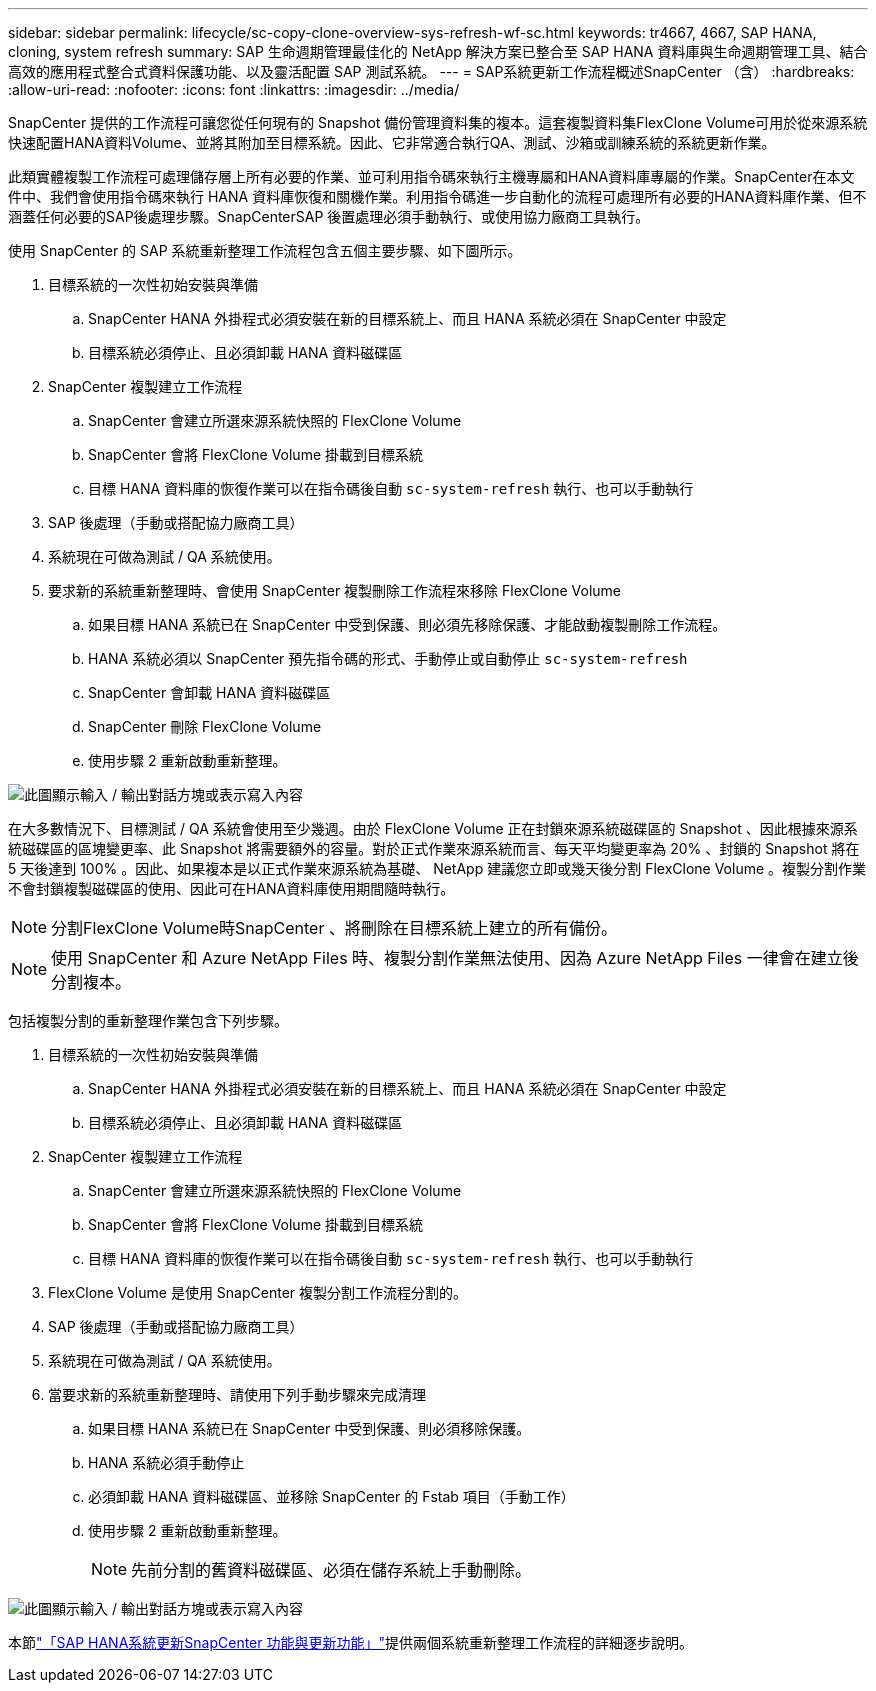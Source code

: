 ---
sidebar: sidebar 
permalink: lifecycle/sc-copy-clone-overview-sys-refresh-wf-sc.html 
keywords: tr4667, 4667, SAP HANA, cloning, system refresh 
summary: SAP 生命週期管理最佳化的 NetApp 解決方案已整合至 SAP HANA 資料庫與生命週期管理工具、結合高效的應用程式整合式資料保護功能、以及靈活配置 SAP 測試系統。 
---
= SAP系統更新工作流程概述SnapCenter （含）
:hardbreaks:
:allow-uri-read: 
:nofooter: 
:icons: font
:linkattrs: 
:imagesdir: ../media/


[role="lead"]
SnapCenter 提供的工作流程可讓您從任何現有的 Snapshot 備份管理資料集的複本。這套複製資料集FlexClone Volume可用於從來源系統快速配置HANA資料Volume、並將其附加至目標系統。因此、它非常適合執行QA、測試、沙箱或訓練系統的系統更新作業。

此類實體複製工作流程可處理儲存層上所有必要的作業、並可利用指令碼來執行主機專屬和HANA資料庫專屬的作業。SnapCenter在本文件中、我們會使用指令碼來執行 HANA 資料庫恢復和關機作業。利用指令碼進一步自動化的流程可處理所有必要的HANA資料庫作業、但不涵蓋任何必要的SAP後處理步驟。SnapCenterSAP 後置處理必須手動執行、或使用協力廠商工具執行。

使用 SnapCenter 的 SAP 系統重新整理工作流程包含五個主要步驟、如下圖所示。

. 目標系統的一次性初始安裝與準備
+
.. SnapCenter HANA 外掛程式必須安裝在新的目標系統上、而且 HANA 系統必須在 SnapCenter 中設定
.. 目標系統必須停止、且必須卸載 HANA 資料磁碟區


. SnapCenter 複製建立工作流程
+
.. SnapCenter 會建立所選來源系統快照的 FlexClone Volume
.. SnapCenter 會將 FlexClone Volume 掛載到目標系統
.. 目標 HANA 資料庫的恢復作業可以在指令碼後自動 `sc-system-refresh` 執行、也可以手動執行


. SAP 後處理（手動或搭配協力廠商工具）
. 系統現在可做為測試 / QA 系統使用。
. 要求新的系統重新整理時、會使用 SnapCenter 複製刪除工作流程來移除 FlexClone Volume
+
.. 如果目標 HANA 系統已在 SnapCenter 中受到保護、則必須先移除保護、才能啟動複製刪除工作流程。
.. HANA 系統必須以 SnapCenter 預先指令碼的形式、手動停止或自動停止 `sc-system-refresh`
.. SnapCenter 會卸載 HANA 資料磁碟區
.. SnapCenter 刪除 FlexClone Volume
.. 使用步驟 2 重新啟動重新整理。




image:sc-copy-clone-image7.png["此圖顯示輸入 / 輸出對話方塊或表示寫入內容"]

在大多數情況下、目標測試 / QA 系統會使用至少幾週。由於 FlexClone Volume 正在封鎖來源系統磁碟區的 Snapshot 、因此根據來源系統磁碟區的區塊變更率、此 Snapshot 將需要額外的容量。對於正式作業來源系統而言、每天平均變更率為 20% 、封鎖的 Snapshot 將在 5 天後達到 100% 。因此、如果複本是以正式作業來源系統為基礎、 NetApp 建議您立即或幾天後分割 FlexClone Volume 。複製分割作業不會封鎖複製磁碟區的使用、因此可在HANA資料庫使用期間隨時執行。


NOTE: 分割FlexClone Volume時SnapCenter 、將刪除在目標系統上建立的所有備份。


NOTE: 使用 SnapCenter 和 Azure NetApp Files 時、複製分割作業無法使用、因為 Azure NetApp Files 一律會在建立後分割複本。

包括複製分割的重新整理作業包含下列步驟。

. 目標系統的一次性初始安裝與準備
+
.. SnapCenter HANA 外掛程式必須安裝在新的目標系統上、而且 HANA 系統必須在 SnapCenter 中設定
.. 目標系統必須停止、且必須卸載 HANA 資料磁碟區


. SnapCenter 複製建立工作流程
+
.. SnapCenter 會建立所選來源系統快照的 FlexClone Volume
.. SnapCenter 會將 FlexClone Volume 掛載到目標系統
.. 目標 HANA 資料庫的恢復作業可以在指令碼後自動 `sc-system-refresh` 執行、也可以手動執行


. FlexClone Volume 是使用 SnapCenter 複製分割工作流程分割的。
. SAP 後處理（手動或搭配協力廠商工具）
. 系統現在可做為測試 / QA 系統使用。
. 當要求新的系統重新整理時、請使用下列手動步驟來完成清理
+
.. 如果目標 HANA 系統已在 SnapCenter 中受到保護、則必須移除保護。
.. HANA 系統必須手動停止
.. 必須卸載 HANA 資料磁碟區、並移除 SnapCenter 的 Fstab 項目（手動工作）
.. 使用步驟 2 重新啟動重新整理。
+

NOTE: 先前分割的舊資料磁碟區、必須在儲存系統上手動刪除。





image:sc-copy-clone-image8.png["此圖顯示輸入 / 輸出對話方塊或表示寫入內容"]

本節link:sc-copy-clone-hana-sys-refresh-with-sc.html["「SAP HANA系統更新SnapCenter 功能與更新功能」"]提供兩個系統重新整理工作流程的詳細逐步說明。
